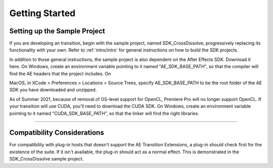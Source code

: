 .. _ae-transition-extensions/getting-started:

Getting Started
################################################################################

Setting up the Sample Project
================================================================================

If you are developing an transition, begin with the sample project, named SDK_CrossDissolve, progressively replacing its functionality with your own. Refer to :ref:`intro/intro` for general instructions on how to build the SDK projects.

In addition to those general instructions, the sample project is also dependent on the After Effects SDK. Download it here. On Windows, create an environment variable pointing to it named "AE_SDK_BASE_PATH", so that the compiler will find the AE headers that the project includes. On

MacOS, in XCode > Preferences > Locations > Source Trees, specify AE_SDK_BASE_PATH to be the root folder of the AE SDK you have downloaded and unzipped.

As of Summer 2021, because of removal of OS-level support for OpenCL, Premiere Pro will no longer support OpenCL. If your transition will use CUDA, you'll need to download the CUDA SDK. On Windows, create an environment variable pointing to it named "CUDA_SDK_BASE_PATH", so that the linker will find the right libraries.

----

Compatibility Considerations
================================================================================

For compatibility with plug-in hosts that doesn't support the AE Transition Extensions, a plug-in should check first for the existence of the suite. If it isn't available, the plug-in should act as a normal effect. This is demonstrated in the SDK_CrossDissolve sample project.
